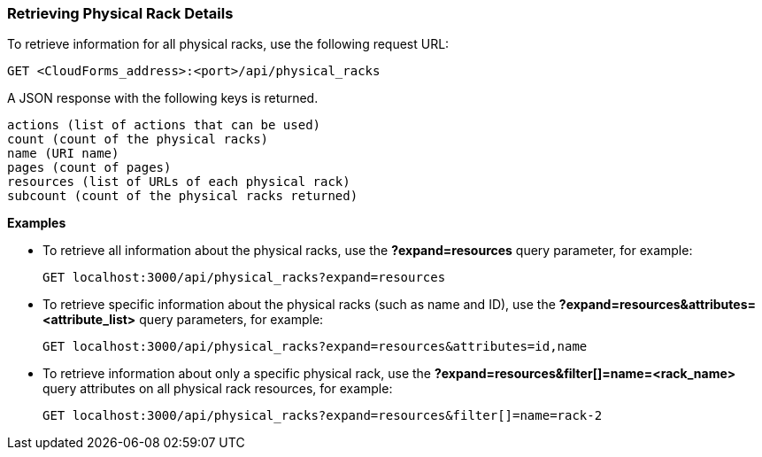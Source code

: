 === Retrieving Physical Rack Details

To retrieve information for all physical racks, use the following request URL:
-----------------------------------------------------
GET <CloudForms_address>:<port>/api/physical_racks
-----------------------------------------------------

A JSON response with the following keys is returned.
------------------------------------------------------
actions (list of actions that can be used)
count (count of the physical racks)
name (URI name)
pages (count of pages)
resources (list of URLs of each physical rack) 
subcount (count of the physical racks returned) 
------------------------------------------------------

*Examples*

* To retrieve all information about the physical racks, use the *?expand=resources* query parameter, for example:
+
--------------------------------------------------------
GET localhost:3000/api/physical_racks?expand=resources
--------------------------------------------------------
* To retrieve specific information about the physical racks (such as name and ID), use the *?expand=resources&attributes=<attribute_list>* query parameters, for example:
+
---------------------------------------------------------------------------
GET localhost:3000/api/physical_racks?expand=resources&attributes=id,name
---------------------------------------------------------------------------
* To retrieve information about only a specific physical rack, use the *?expand=resources&filter[]=name=<rack_name>* query attributes on all physical rack resources, for example:
+
------------------------------------------------------------------------------------------
GET localhost:3000/api/physical_racks?expand=resources&filter[]=name=rack-2
------------------------------------------------------------------------------------------
